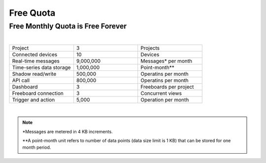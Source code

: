 Free Quota 
===============

Free Monthly Quota is Free Forever
----------------------------------
|
.. list-table::
   :widths: 40 40 40

   * - Project
     - 3
     - Projects
   * - Connected devices
     - 10
     - Devices
   * - Real-time messages
     - 9,000,000
     - Messages* per month
   * - Time-series data storage
     - 1,000,000
     - Point-month**
   * - Shadow read/write
     - 500,000
     - Operatins per month
   * - API call
     - 800,000
     - Operatins per month
   * - Dashboard
     - 3
     - Freeboards per project
   * - Freeboard connection
     - 3
     - Concurrent views
   * - Trigger and action
     - 5,000
     - Operation per month

|

.. note::

	*Messages are metered in 4 KB increments.

	**A point-month unit refers to number of data points (data size limit is 1 KB) that can be stored for one month period.

